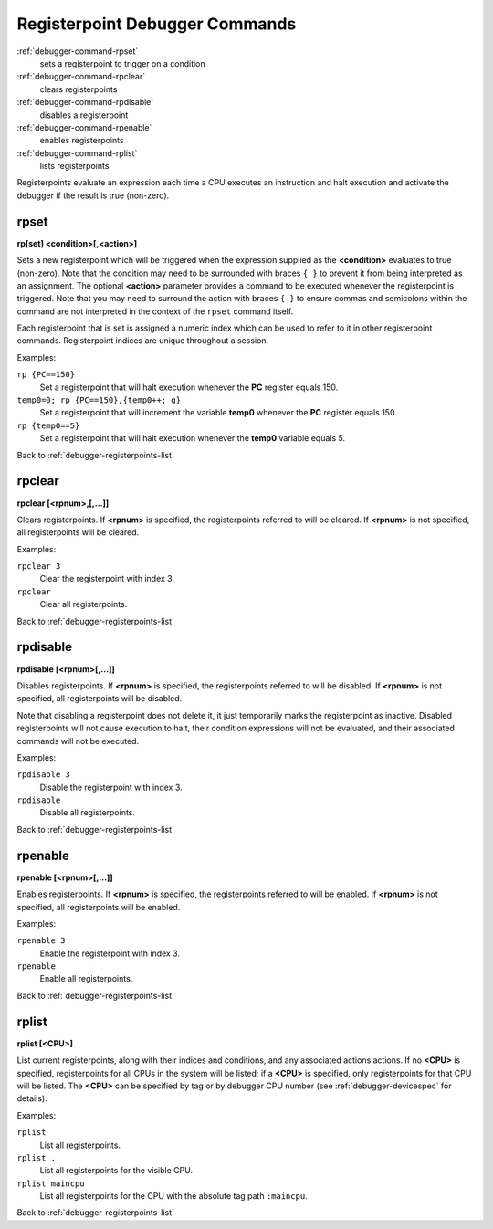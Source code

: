 .. _debugger-registerpoints-list:

Registerpoint Debugger Commands
================================

:ref:`debugger-command-rpset`
    sets a registerpoint to trigger on a condition
:ref:`debugger-command-rpclear`
    clears registerpoints
:ref:`debugger-command-rpdisable`
    disables a registerpoint
:ref:`debugger-command-rpenable`
    enables registerpoints
:ref:`debugger-command-rplist`
    lists registerpoints

Registerpoints evaluate an expression each time a CPU executes an
instruction and halt execution and activate the debugger if the result
is true (non-zero).


.. _debugger-command-rpset:

rpset
-----

**rp[set] <condition>[,<action>]**

Sets a new registerpoint which will be triggered when the expression
supplied as the **<condition>** evaluates to true (non-zero).  Note that
the condition may need to be surrounded with braces ``{ }`` to prevent
it from being interpreted as an assignment.  The optional **<action>**
parameter provides a command to be executed whenever the registerpoint
is triggered.  Note that you may need to surround the action with braces
``{ }`` to ensure commas and semicolons within the command are not
interpreted in the context of the ``rpset`` command itself.

Each registerpoint that is set is assigned a numeric index which can be
used to refer to it in other registerpoint commands.  Registerpoint
indices are unique throughout a session.

Examples:

``rp {PC==150}``
    Set a registerpoint that will halt execution whenever the **PC**
    register equals 150.
``temp0=0; rp {PC==150},{temp0++; g}``
    Set a registerpoint that will increment the variable **temp0**
    whenever the **PC** register equals 150.
``rp {temp0==5}``
    Set a registerpoint that will halt execution whenever the **temp0**
    variable equals 5.

Back to :ref:`debugger-registerpoints-list`


.. _debugger-command-rpclear:

rpclear
-------

**rpclear [<rpnum>,[,…]]**

Clears registerpoints.  If **<rpnum>** is specified, the registerpoints
referred to will be cleared.  If **<rpnum>** is not specified, all
registerpoints will be cleared.

Examples:

``rpclear 3``
    Clear the registerpoint with index 3.
``rpclear``
    Clear all registerpoints.

Back to :ref:`debugger-registerpoints-list`


.. _debugger-command-rpdisable:

rpdisable
---------

**rpdisable [<rpnum>[,…]]**

Disables registerpoints.  If **<rpnum>** is specified, the
registerpoints referred to will be disabled.  If **<rpnum>** is not
specified, all registerpoints will be disabled.

Note that disabling a registerpoint does not delete it, it just
temporarily marks the registerpoint as inactive.  Disabled
registerpoints will not cause execution to halt, their condition
expressions will not be evaluated, and their associated commands will
not be executed.

Examples:

``rpdisable 3``
    Disable the registerpoint with index 3.
``rpdisable``
    Disable all registerpoints.

Back to :ref:`debugger-registerpoints-list`


.. _debugger-command-rpenable:

rpenable
--------

**rpenable [<rpnum>[,…]]**

Enables registerpoints.  If **<rpnum>** is specified, the registerpoints
referred to will be enabled.  If **<rpnum>** is not specified, all
registerpoints will be enabled.

Examples:

``rpenable 3``
    Enable the registerpoint with index 3.
``rpenable``
    Enable all registerpoints.

Back to :ref:`debugger-registerpoints-list`


.. _debugger-command-rplist:

rplist
------

**rplist [<CPU>]**

List current registerpoints, along with their indices and conditions,
and any associated actions actions.  If no **<CPU>** is specified,
registerpoints for all CPUs in the system will be listed; if a **<CPU>**
is specified, only registerpoints for that CPU will be listed.  The
**<CPU>** can be specified by tag or by debugger CPU number (see
:ref:`debugger-devicespec` for details).

Examples:

``rplist``
    List all registerpoints.
``rplist .``
    List all registerpoints for the visible CPU.
``rplist maincpu``
    List all registerpoints for the CPU with the absolute tag path
    ``:maincpu``.

Back to :ref:`debugger-registerpoints-list`
